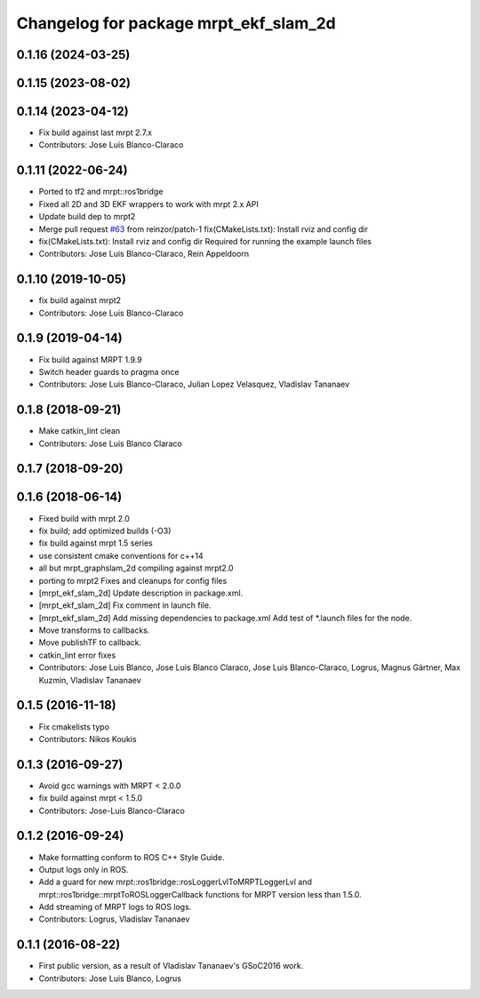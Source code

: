 ^^^^^^^^^^^^^^^^^^^^^^^^^^^^^^^^^^^^^^
Changelog for package mrpt_ekf_slam_2d
^^^^^^^^^^^^^^^^^^^^^^^^^^^^^^^^^^^^^^

0.1.16 (2024-03-25)
-------------------

0.1.15 (2023-08-02)
-------------------

0.1.14 (2023-04-12)
-------------------
* Fix build against last mrpt 2.7.x
* Contributors: Jose Luis Blanco-Claraco

0.1.11 (2022-06-24)
-------------------
* Ported to tf2 and mrpt::ros1bridge
* Fixed all 2D and 3D EKF wrappers to work with mrpt 2.x API
* Update build dep to mrpt2
* Merge pull request `#63 <https://github.com/mrpt-ros-pkg/mrpt_slam/issues/63>`_ from reinzor/patch-1
  fix(CMakeLists.txt): Install rviz and config dir
* fix(CMakeLists.txt): Install rviz and config dir
  Required for running the example launch files
* Contributors: Jose Luis Blanco-Claraco, Rein Appeldoorn

0.1.10 (2019-10-05)
-------------------
* fix build against mrpt2
* Contributors: Jose Luis Blanco-Claraco

0.1.9 (2019-04-14)
------------------
* Fix build against MRPT 1.9.9
* Switch header guards to pragma once
* Contributors: Jose Luis Blanco-Claraco, Julian Lopez Velasquez, Vladislav Tananaev

0.1.8 (2018-09-21)
------------------
* Make catkin_lint clean
* Contributors: Jose Luis Blanco Claraco

0.1.7 (2018-09-20)
------------------

0.1.6 (2018-06-14)
------------------
* Fixed build with mrpt 2.0
* fix build; add optimized builds (-O3)
* fix build against mrpt 1.5 series
* use consistent cmake conventions for c++14
* all but mrpt_graphslam_2d compiling against mrpt2.0
* porting to mrpt2
  Fixes and cleanups for config files
* [mrpt_ekf_slam_2d] Update description in package.xml.
* [mrpt_ekf_slam_2d] Fix comment in launch file.
* [mrpt_ekf_slam_2d] Add missing dependencies to package.xml
  Add test of *.launch files for the node.
* Move transforms to callbacks.
* Move publishTF to callback.
* catkin_lint error fixes
* Contributors: Jose Luis Blanco, Jose Luis Blanco Claraco, Jose Luis Blanco-Claraco, Logrus, Magnus Gärtner, Max Kuzmin, Vladislav Tananaev

0.1.5 (2016-11-18)
------------------
* Fix cmakelists typo
* Contributors: Nikos Koukis

0.1.3 (2016-09-27)
------------------
* Avoid gcc warnings with MRPT < 2.0.0
* fix build against mrpt < 1.5.0
* Contributors: Jose-Luis Blanco-Claraco

0.1.2 (2016-09-24)
------------------
* Make formatting conform to ROS C++ Style Guide.
* Output logs only in ROS.
* Add a guard for new mrpt::ros1bridge::rosLoggerLvlToMRPTLoggerLvl and mrpt::ros1bridge::mrptToROSLoggerCallback functions for MRPT version less than 1.5.0.
* Add streaming of MRPT logs to ROS logs.
* Contributors: Logrus, Vladislav Tananaev

0.1.1 (2016-08-22)
------------------
* First public version, as a result of Vladislav Tananaev's GSoC2016 work.
* Contributors: Jose Luis Blanco, Logrus
